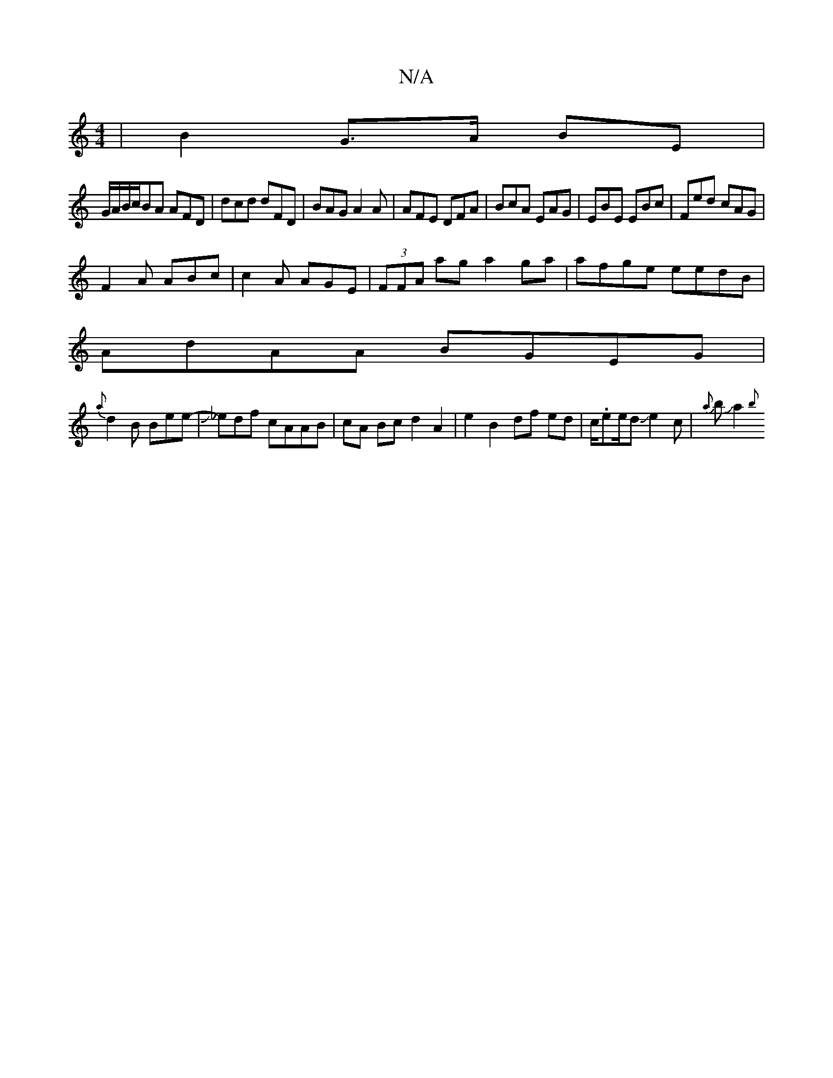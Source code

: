 X:1
T:N/A
M:4/4
R:N/A
K:Cmajor
|B2 G>A BE|
G/A/B/c/BA AFD|dcd dFD|BAG A2A|AFE DFA|BcA EAG|EBE EBc|Fed cAG|
F2A ABc|c2A AGE|(3FFA ag a2 ga|afge eedB|
VAdAA BGEG|
{a}d2 B Bee-|J_edf cAAB|cA Bc d2A2|e2 B2 df ed|c/.ee/dJe2c| {a}bJJa2{b